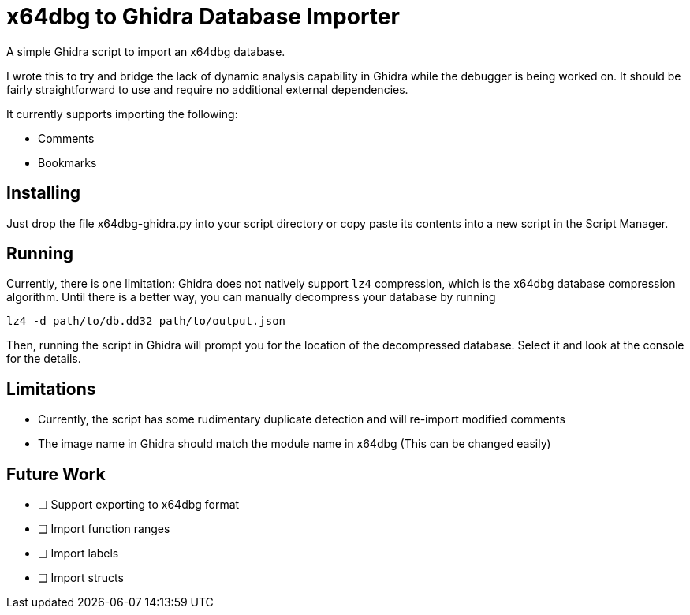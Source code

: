 = x64dbg to Ghidra Database Importer

A simple Ghidra script to import an x64dbg database.

I wrote this to try and bridge the lack of dynamic analysis capability in
Ghidra while the debugger is being worked on. It should be fairly
straightforward to use and require no additional external dependencies.

It currently supports importing the following:

    - Comments
    - Bookmarks

== Installing

Just drop the file x64dbg-ghidra.py into your script directory or copy paste
its contents into a new script in the Script Manager.


== Running

Currently, there is one limitation: Ghidra does not natively support `lz4`
compression, which is the x64dbg database compression algorithm. Until there
is a better way, you can manually decompress your database by running

----
lz4 -d path/to/db.dd32 path/to/output.json
----

Then, running the script in Ghidra will prompt you for the location of the
decompressed database. Select it and look at the console for the details.

== Limitations

- Currently, the script has some rudimentary duplicate detection and will re-import modified comments
- The image name in Ghidra should match the module name in x64dbg (This can be changed easily)

== Future Work

- [ ] Support exporting to x64dbg format
- [ ] Import function ranges
- [ ] Import labels
- [ ] Import structs

